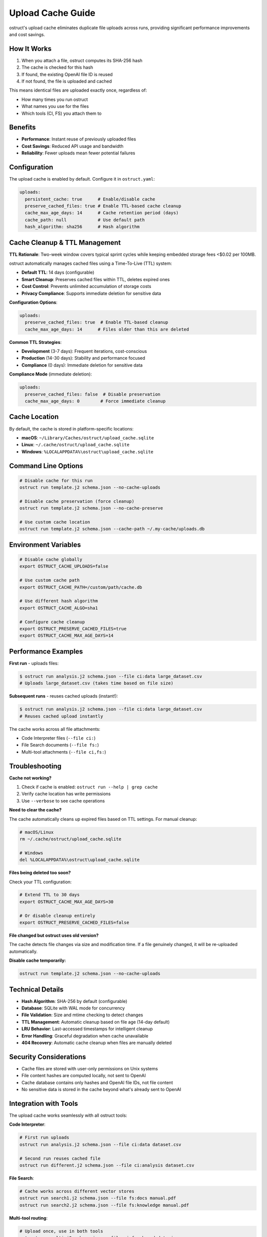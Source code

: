 Upload Cache Guide
==================

ostruct's upload cache eliminates duplicate file uploads across runs, providing significant performance improvements and cost savings.

How It Works
------------

1. When you attach a file, ostruct computes its SHA-256 hash
2. The cache is checked for this hash
3. If found, the existing OpenAI file ID is reused
4. If not found, the file is uploaded and cached

This means identical files are uploaded exactly once, regardless of:

- How many times you run ostruct
- What names you use for the files
- Which tools (CI, FS) you attach them to

Benefits
--------

- **Performance**: Instant reuse of previously uploaded files
- **Cost Savings**: Reduced API usage and bandwidth
- **Reliability**: Fewer uploads mean fewer potential failures

Configuration
-------------

The upload cache is enabled by default. Configure it in ``ostruct.yaml``:

.. code-block:: yaml

   uploads:
     persistent_cache: true      # Enable/disable cache
     preserve_cached_files: true # Enable TTL-based cache cleanup
     cache_max_age_days: 14      # Cache retention period (days)
     cache_path: null            # Use default path
     hash_algorithm: sha256      # Hash algorithm

Cache Cleanup & TTL Management
------------------------------

**TTL Rationale**: Two-week window covers typical sprint cycles while keeping embedded storage fees <$0.02 per 100MB.

ostruct automatically manages cached files using a Time-To-Live (TTL) system:

- **Default TTL**: 14 days (configurable)
- **Smart Cleanup**: Preserves cached files within TTL, deletes expired ones
- **Cost Control**: Prevents unlimited accumulation of storage costs
- **Privacy Compliance**: Supports immediate deletion for sensitive data

**Configuration Options**:

.. code-block:: yaml

   uploads:
     preserve_cached_files: true  # Enable TTL-based cleanup
     cache_max_age_days: 14      # Files older than this are deleted

**Common TTL Strategies**:

- **Development** (3-7 days): Frequent iterations, cost-conscious
- **Production** (14-30 days): Stability and performance focused
- **Compliance** (0 days): Immediate deletion for sensitive data

**Compliance Mode** (immediate deletion):

.. code-block:: yaml

   uploads:
     preserve_cached_files: false  # Disable preservation
     cache_max_age_days: 0        # Force immediate cleanup

Cache Location
--------------

By default, the cache is stored in platform-specific locations:

- **macOS**: ``~/Library/Caches/ostruct/upload_cache.sqlite``
- **Linux**: ``~/.cache/ostruct/upload_cache.sqlite``
- **Windows**: ``%LOCALAPPDATA%\ostruct\upload_cache.sqlite``

Command Line Options
--------------------

.. code-block:: bash

   # Disable cache for this run
   ostruct run template.j2 schema.json --no-cache-uploads

   # Disable cache preservation (force cleanup)
   ostruct run template.j2 schema.json --no-cache-preserve

   # Use custom cache location
   ostruct run template.j2 schema.json --cache-path ~/.my-cache/uploads.db

Environment Variables
---------------------

.. code-block:: bash

   # Disable cache globally
   export OSTRUCT_CACHE_UPLOADS=false

   # Use custom cache path
   export OSTRUCT_CACHE_PATH=/custom/path/cache.db

   # Use different hash algorithm
   export OSTRUCT_CACHE_ALGO=sha1

   # Configure cache cleanup
   export OSTRUCT_PRESERVE_CACHED_FILES=true
   export OSTRUCT_CACHE_MAX_AGE_DAYS=14

Performance Examples
--------------------

**First run** - uploads files:

.. code-block:: bash

   $ ostruct run analysis.j2 schema.json --file ci:data large_dataset.csv
   # Uploads large_dataset.csv (takes time based on file size)

**Subsequent runs** - reuses cached uploads (instant!):

.. code-block:: bash

   $ ostruct run analysis.j2 schema.json --file ci:data large_dataset.csv
   # Reuses cached upload instantly

The cache works across all file attachments:

- Code Interpreter files (``--file ci:``)
- File Search documents (``--file fs:``)
- Multi-tool attachments (``--file ci,fs:``)

Troubleshooting
---------------

**Cache not working?**

1. Check if cache is enabled: ``ostruct run --help | grep cache``
2. Verify cache location has write permissions
3. Use ``--verbose`` to see cache operations

**Need to clear the cache?**

The cache automatically cleans up expired files based on TTL settings. For manual cleanup:

.. code-block:: bash

   # macOS/Linux
   rm ~/.cache/ostruct/upload_cache.sqlite

   # Windows
   del %LOCALAPPDATA%\ostruct\upload_cache.sqlite

**Files being deleted too soon?**

Check your TTL configuration:

.. code-block:: bash

   # Extend TTL to 30 days
   export OSTRUCT_CACHE_MAX_AGE_DAYS=30

   # Or disable cleanup entirely
   export OSTRUCT_PRESERVE_CACHED_FILES=false

**File changed but ostruct uses old version?**

The cache detects file changes via size and modification time. If a file genuinely changed, it will be re-uploaded automatically.

**Disable cache temporarily:**

.. code-block:: bash

   ostruct run template.j2 schema.json --no-cache-uploads

Technical Details
-----------------

- **Hash Algorithm**: SHA-256 by default (configurable)
- **Database**: SQLite with WAL mode for concurrency
- **File Validation**: Size and mtime checking to detect changes
- **TTL Management**: Automatic cleanup based on file age (14-day default)
- **LRU Behavior**: Last-accessed timestamps for intelligent cleanup
- **Error Handling**: Graceful degradation when cache unavailable
- **404 Recovery**: Automatic cache cleanup when files are manually deleted

Security Considerations
-----------------------

- Cache files are stored with user-only permissions on Unix systems
- File content hashes are computed locally, not sent to OpenAI
- Cache database contains only hashes and OpenAI file IDs, not file content
- No sensitive data is stored in the cache beyond what's already sent to OpenAI

Integration with Tools
----------------------

The upload cache works seamlessly with all ostruct tools:

**Code Interpreter**:

.. code-block:: bash

   # First run uploads
   ostruct run analysis.j2 schema.json --file ci:data dataset.csv

   # Second run reuses cached file
   ostruct run different.j2 schema.json --file ci:analysis dataset.csv

**File Search**:

.. code-block:: bash

   # Cache works across different vector stores
   ostruct run search1.j2 schema.json --file fs:docs manual.pdf
   ostruct run search2.j2 schema.json --file fs:knowledge manual.pdf

**Multi-tool routing**:

.. code-block:: bash

   # Upload once, use in both tools
   ostruct run multi.j2 schema.json --file ci,fs:shared data.json
